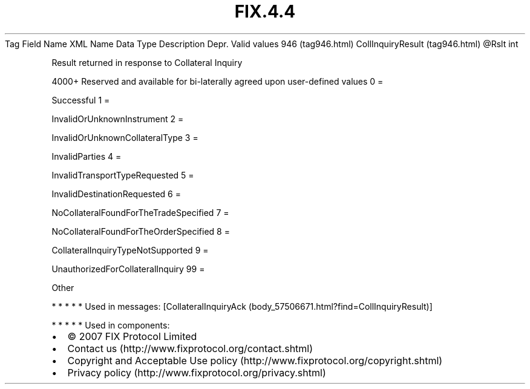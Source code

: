 .TH FIX.4.4 "" "" "Tag #946"
Tag
Field Name
XML Name
Data Type
Description
Depr.
Valid values
946 (tag946.html)
CollInquiryResult (tag946.html)
\@Rslt
int
.PP
Result returned in response to Collateral Inquiry
.PP
4000+ Reserved and available for bi-laterally agreed upon
user-defined values
0
=
.PP
Successful
1
=
.PP
InvalidOrUnknownInstrument
2
=
.PP
InvalidOrUnknownCollateralType
3
=
.PP
InvalidParties
4
=
.PP
InvalidTransportTypeRequested
5
=
.PP
InvalidDestinationRequested
6
=
.PP
NoCollateralFoundForTheTradeSpecified
7
=
.PP
NoCollateralFoundForTheOrderSpecified
8
=
.PP
CollateralInquiryTypeNotSupported
9
=
.PP
UnauthorizedForCollateralInquiry
99
=
.PP
Other
.PP
   *   *   *   *   *
Used in messages:
[CollateralInquiryAck (body_57506671.html?find=CollInquiryResult)]
.PP
   *   *   *   *   *
Used in components:

.PD 0
.P
.PD

.PP
.PP
.IP \[bu] 2
© 2007 FIX Protocol Limited
.IP \[bu] 2
Contact us (http://www.fixprotocol.org/contact.shtml)
.IP \[bu] 2
Copyright and Acceptable Use policy (http://www.fixprotocol.org/copyright.shtml)
.IP \[bu] 2
Privacy policy (http://www.fixprotocol.org/privacy.shtml)
